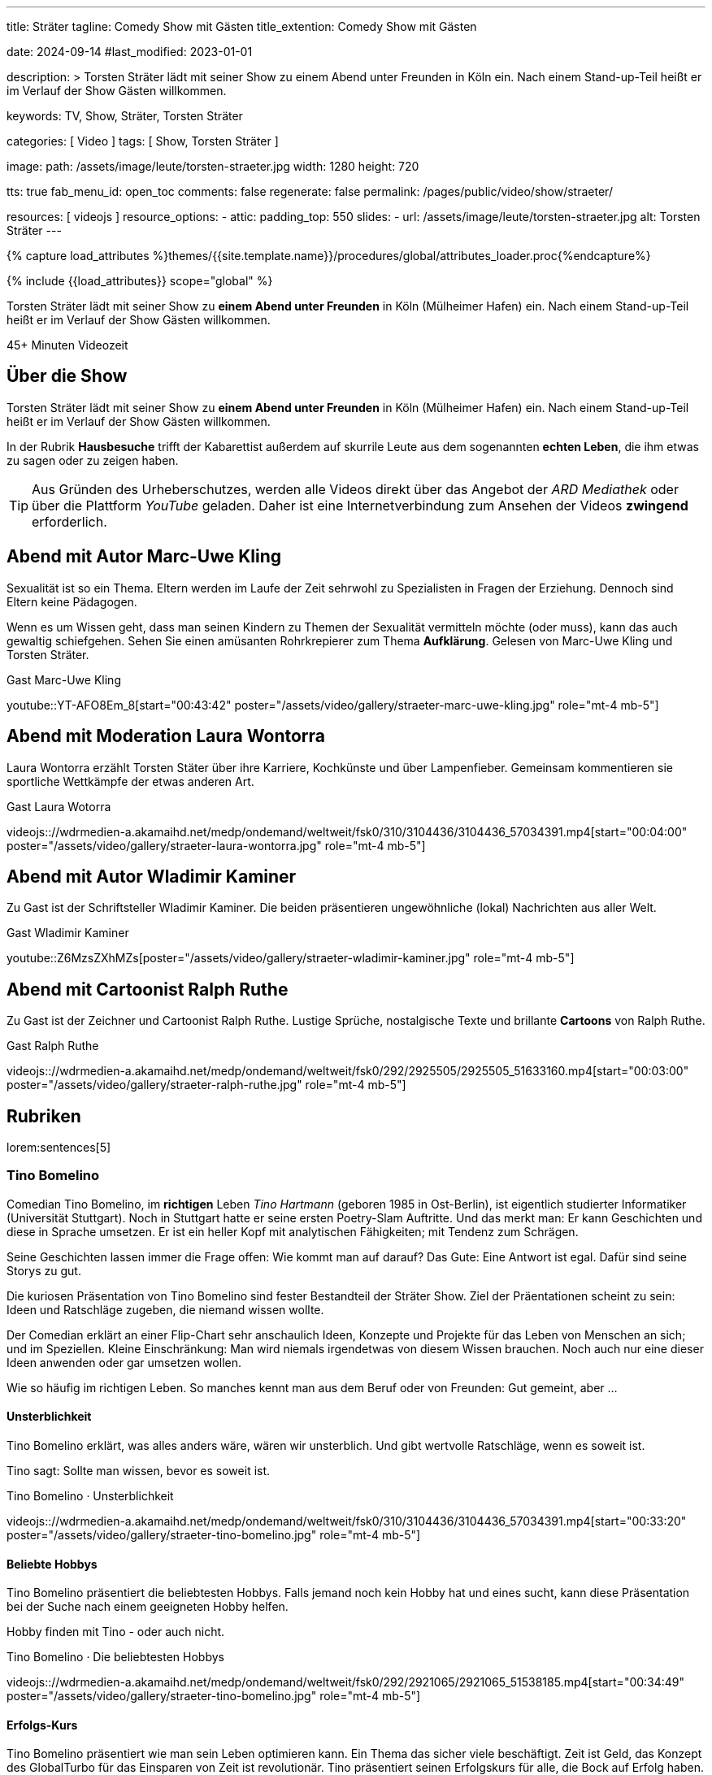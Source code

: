 ---
title:                                  Sträter
tagline:                                Comedy Show mit Gästen
title_extention:                        Comedy Show mit Gästen


date:                                   2024-09-14
#last_modified:                         2023-01-01

description: >
                                        Torsten Sträter lädt mit seiner Show zu einem Abend unter Freunden
                                        in Köln ein. Nach einem Stand-up-Teil heißt er im Verlauf der Show
                                        Gästen willkommen.

keywords:                               TV, Show, Sträter, Torsten Sträter

categories:                             [ Video ]
tags:                                   [ Show, Torsten Sträter ]

image:
  path:                                 /assets/image/leute/torsten-straeter.jpg
  width:                                1280
  height:                               720

tts:                                    true
fab_menu_id:                            open_toc
comments:                               false
regenerate:                             false
permalink:                              /pages/public/video/show/straeter/

resources:                              [ videojs ]
resource_options:
  - attic:
      padding_top:                      550
      slides:
        - url:                          /assets/image/leute/torsten-straeter.jpg
          alt:                          Torsten Sträter
---

// Page Initializer
// =============================================================================
// Enable the Liquid Preprocessor
:page-liquid:

// Set (local) page attributes here
// -----------------------------------------------------------------------------
// :page--attr:                         <attr-value>

//  Load Liquid procedures
// -----------------------------------------------------------------------------
{% capture load_attributes %}themes/{{site.template.name}}/procedures/global/attributes_loader.proc{%endcapture%}

// Load page attributes
// -----------------------------------------------------------------------------
{% include {{load_attributes}} scope="global" %}


// Page content
// ~~~~~~~~~~~~~~~~~~~~~~~~~~~~~~~~~~~~~~~~~~~~~~~~~~~~~~~~~~~~~~~~~~~~~~~~~~~~~
[role="dropcap"]
Torsten Sträter lädt mit seiner Show zu *einem Abend unter Freunden* in Köln
(Mülheimer Hafen) ein. Nach einem Stand-up-Teil heißt er im Verlauf der Show
Gästen willkommen.

++++
<div class="video-title">
  <i class="mdib mdi-bs-primary mdib-clock mdib-24px mr-2"></i>
  45+ Minuten Videozeit
</div>
++++

// Include sub-documents (if any)
// -----------------------------------------------------------------------------
[role="mt-5"]
== Über die Show

Torsten Sträter lädt mit seiner Show zu *einem Abend unter Freunden* in Köln
(Mülheimer Hafen) ein. Nach einem Stand-up-Teil heißt er im Verlauf der Show
Gästen willkommen.

In der Rubrik *Hausbesuche* trifft der Kabarettist außerdem auf skurrile
Leute aus dem sogenannten *echten Leben*, die ihm etwas zu sagen oder zu
zeigen haben.

[role="mt-4"]
[TIP]
====
Aus Gründen des Urheberschutzes, werden alle Videos direkt über das Angebot
der _ARD Mediathek_ oder über die Plattform _YouTube_ geladen. Daher ist eine
Internetverbindung zum Ansehen der Videos *zwingend* erforderlich.
====


[role="mt-5"]
[[straeter-marc-uwe-kling]]
== Abend mit Autor Marc-Uwe Kling

Sexualität ist so ein Thema. Eltern werden im Laufe der Zeit sehrwohl zu
Spezialisten in Fragen der Erziehung. Dennoch sind Eltern keine Pädagogen.

Wenn es um Wissen geht, dass man seinen Kindern zu Themen der Sexualität
vermitteln möchte (oder muss), kann das auch gewaltig schiefgehen. Sehen Sie
einen amüsanten Rohrkrepierer zum Thema *Aufklärung*. Gelesen von Marc-Uwe Kling
und Torsten Sträter.

.Gast Marc-Uwe Kling
// videojs:://wdrmedien-a.akamaihd.net/medp/ondemand/weltweit/fsk0/282/2823650/2823650_48912942.mp4[start="00:32:30" poster="/assets/video/gallery/straeter-marc-uwe-kling.jpg" role="mt-4 mb-5"]
youtube::YT-AFO8Em_8[start="00:43:42" poster="/assets/video/gallery/straeter-marc-uwe-kling.jpg" role="mt-4 mb-5"]


[role="mt-5"]
[[straeter-laura-wotorra]]
== Abend mit Moderation Laura Wontorra

Laura Wontorra erzählt Torsten Stäter über ihre Karriere, Kochkünste und über
Lampenfieber. Gemeinsam kommentieren sie sportliche Wettkämpfe der etwas
anderen Art.

.Gast Laura Wotorra
videojs:://wdrmedien-a.akamaihd.net/medp/ondemand/weltweit/fsk0/310/3104436/3104436_57034391.mp4[start="00:04:00" poster="/assets/video/gallery/straeter-laura-wontorra.jpg" role="mt-4 mb-5"]
// youtube::dISStyvJDCA[start="00:04:00" poster="/assets/video/gallery/straeter-laura-wontorra.jpg" role="mt-4 mb-5"]


[role="mt-5"]
[[straeter-wladimir-kaminer]]
== Abend mit Autor Wladimir Kaminer

Zu Gast ist der Schriftsteller Wladimir Kaminer. Die beiden präsentieren
ungewöhnliche (lokal) Nachrichten aus aller Welt.

.Gast Wladimir Kaminer
// videojs:://wdrmedien-a.akamaihd.net/medp/ondemand/weltweit/fsk0/292/2921065/2921065_51538185.mp4[start="00:04:10" poster="/assets/video/gallery/straeter-wladimir-kaminer.jpg" role="mt-4 mb-5"]
youtube::Z6MzsZXhMZs[poster="/assets/video/gallery/straeter-wladimir-kaminer.jpg" role="mt-4 mb-5"]


[role="mt-5"]
[[straeter-ralph-ruthe]]
== Abend mit Cartoonist Ralph Ruthe

Zu Gast ist der Zeichner und Cartoonist Ralph Ruthe. Lustige Sprüche,
nostalgische Texte und brillante *Cartoons* von Ralph Ruthe.

.Gast Ralph Ruthe
videojs:://wdrmedien-a.akamaihd.net/medp/ondemand/weltweit/fsk0/292/2925505/2925505_51633160.mp4[start="00:03:00" poster="/assets/video/gallery/straeter-ralph-ruthe.jpg" role="mt-4 mb-5"]


[role="mt-5"]
== Rubriken

lorem:sentences[5]

[role="mt-4"]
=== Tino Bomelino

Comedian Tino Bomelino, im *richtigen* Leben _Tino Hartmann_ (geboren 1985 in
Ost-Berlin), ist eigentlich studierter Informatiker (Universität Stuttgart).
Noch in Stuttgart hatte er seine ersten Poetry-Slam Auftritte. Und das
merkt man: Er kann Geschichten und diese in Sprache umsetzen. Er ist ein heller
Kopf mit analytischen Fähigkeiten; mit Tendenz zum Schrägen.

Seine Geschichten lassen immer die Frage offen: Wie kommt man auf darauf?
Das Gute: Eine Antwort ist egal. Dafür sind seine Storys zu gut.

Die kuriosen Präsentation von Tino Bomelino sind fester Bestandteil der
Sträter Show. Ziel der Präentationen scheint zu sein: Ideen und Ratschläge
zugeben, die niemand wissen wollte.

Der Comedian erklärt an einer Flip-Chart sehr anschaulich Ideen, Konzepte
und Projekte für das Leben von Menschen an sich; und im Speziellen. Kleine
Einschränkung: Man wird niemals irgendetwas von diesem Wissen brauchen. Noch
auch nur eine dieser Ideen anwenden oder gar umsetzen wollen.

Wie so häufig im richtigen Leben. So manches kennt man aus dem Beruf oder
von Freunden: Gut gemeint, aber ...

[role="mt-5"]
[[tino-bomelino-unsterblichkeit]]
==== Unsterblichkeit
//Wie werde ich unsterblich? – Tino Bomelino | STRÄTER Folge 20

Tino Bomelino erklärt, was alles anders wäre, wären wir unsterblich. Und gibt
wertvolle Ratschläge, wenn es soweit ist.

Tino sagt: Sollte man wissen, bevor es soweit ist.

.Tino Bomelino · Unsterblichkeit
videojs:://wdrmedien-a.akamaihd.net/medp/ondemand/weltweit/fsk0/310/3104436/3104436_57034391.mp4[start="00:33:20" poster="/assets/video/gallery/straeter-tino-bomelino.jpg" role="mt-4 mb-5"]
//youtube::7HdwlymdK-U[poster="/assets/video/gallery/straeter-tino-bomelino.jpg" role="mt-4 mb-5"]

[role="mt-5"]
[[tino-bomelino-hobbys]]
==== Beliebte Hobbys

Tino Bomelino präsentiert die beliebtesten Hobbys. Falls jemand noch kein
Hobby hat und eines sucht, kann diese Präsentation bei der Suche nach
einem geeigneten Hobby helfen.

Hobby finden mit Tino - oder auch nicht.

.Tino Bomelino · Die beliebtesten Hobbys
videojs:://wdrmedien-a.akamaihd.net/medp/ondemand/weltweit/fsk0/292/2921065/2921065_51538185.mp4[start="00:34:49" poster="/assets/video/gallery/straeter-tino-bomelino.jpg" role="mt-4 mb-5"]

[role="mt-5"]
[[tino-bomelino-erfolgs-kurs]]
==== Erfolgs-Kurs
//Tino Bomelino stellt seinen Erfolgskurs vor! | STRÄTER Folge 19

Tino Bomelino präsentiert wie man sein Leben optimieren kann. Ein Thema das
sicher viele beschäftigt. Zeit ist Geld, das Konzept des GlobalTurbo für das
Einsparen von Zeit ist revolutionär. Tino präsentiert seinen Erfolgskurs für
alle, die Bock auf Erfolg haben. Eines Vorab: Morgens ganz entspannt Kaffee
machen? Der absolut falsche Weg!

Tino erklärt, wie Erfolg richtig geht.

.Tino Bomelino · Erfolgs-Kurs
videojs:://wdrmedien-a.akamaihd.net/medp/ondemand/weltweit/fsk0/292/2925505/2925505_51633160.mp4[start="00:33:18" poster="/assets/video/gallery/straeter-tino-bomelino.jpg" role="mt-4 mb-5"]
// youtube::gGdzc1Pwfps[poster="/assets/video/gallery/straeter-tino-bomelino.jpg" role="mt-4 mb-5"]

[role="mt-5"]
[[tino-bomelino-unklare-gegenteile]]
==== Unklare Gegenteile
//Ausschnitt aus STRÄTER Folge 23 vom 26.10.2023.

Wissen ist Macht; dass weis wohl jeder. Würde es Warnhinweise für die
Präsentation von Tino Bomelino geben, dann vielleicht soetws: Kann Teile
von Wissen enthalten. Manche Gegenteile sind ganz offensichtlich, Tino hat
Beispiele von Gegenteilen mitgebracht, die weniger bekannt oder unklar sind,
aber schon wichtig sein können.

Lernen für's Leben mit Tino.

.Tino Bomelino · Unklare Gegenteile
youtube::SxiubinEdfs[poster="/assets/video/gallery/straeter-tino-bomelino.jpg" role="mt-4 mb-5"]

[role="mt-5"]
[[tino-bomelino-unnötige-superhelden]]
==== Unnötige Superhelden
//Tino Bomelino stellt unnötige Superhelden vor | STRÄTER Folge 21

Was kann die *Enten-Frau*? Wie kommuniziert *Telepathio*? Warum kommt
die *Teleportier-Frau* immer zu spät? Und was findet *Super-Mann* nicht
super?

Thema Superhelden unklar? Tino gibt Antworten.

.Tino Bomelino · Unnötige Superhelden
youtube::Is4R8H0dtlA[poster="/assets/video/gallery/straeter-tino-bomelino.jpg" role="mt-4 mb-5"]

[role="mt-5"]
[[tino-bomelino-geschäftsideen]]
==== Geschäftsideen
//Tino Bomelino – Geschäftsideen für Torsten Sträter & Harald Schmidt | STRÄTER Folge 22

Käse mit Pizza im Rand, ein Ausmalbuch für Erwachsene. Eine Tiervermietung und
ein Pyramiden-Bastelplan, der dich und deine Freunde garantiert nicht in ein
Pyramiden-System stürzen wird. Tino präsentiert viele gute Ideen für die
Selbständigkeit auf die man nicht (unbedingt) kommt.

Durchstarten im eigenen Business - mit Tino.

.Tino Bomelino · Geschäftsideen
youtube::yQ1jeCUmV0c[poster="/assets/video/gallery/straeter-tino-bomelino.jpg" role="mt-4 mb-5"]

[role="mb-7"]
lorem:sentences[5]
